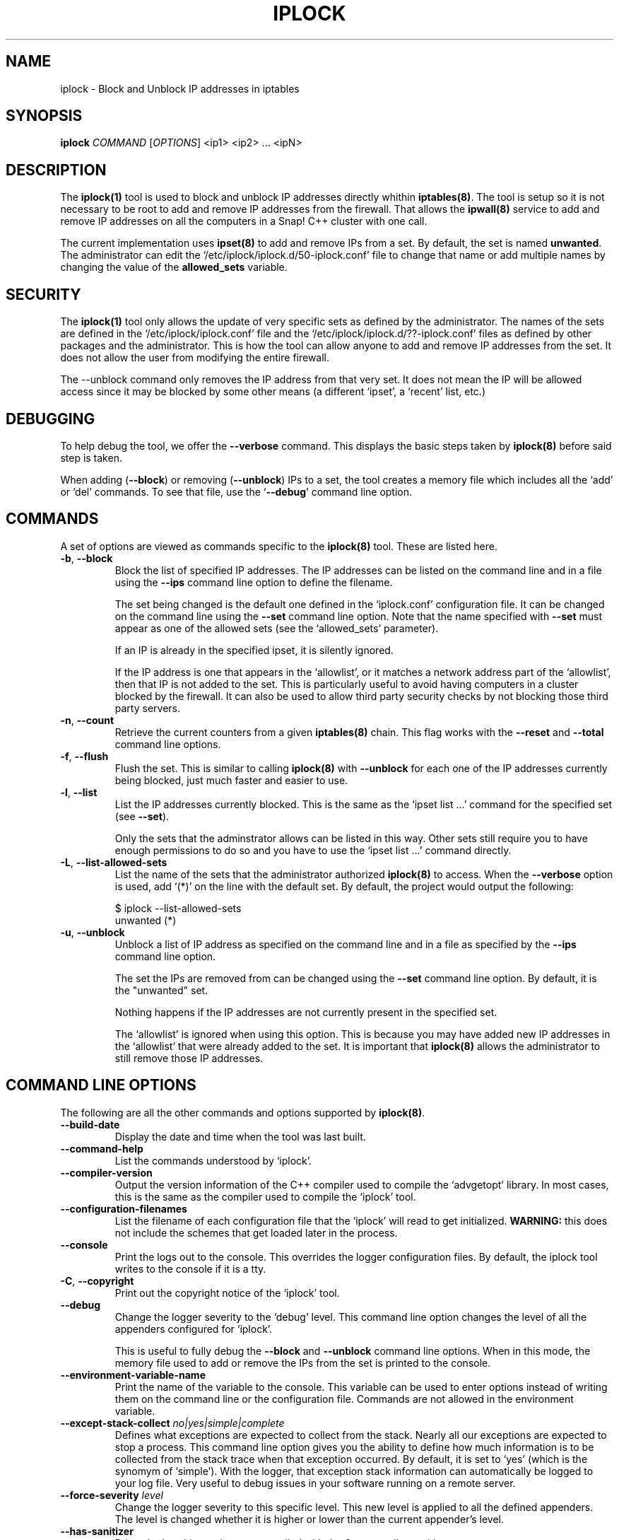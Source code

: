 .TH IPLOCK 1 "August 2022" "iplock 1.x" "User Commands"
.SH NAME
iplock \- Block and Unblock IP addresses in iptables
.SH SYNOPSIS
.B iplock
\fICOMMAND\fR [\fIOPTIONS\fR] <ip1> <ip2> ... <ipN>
.SH DESCRIPTION
The \fBiplock(1)\fR tool is used to block and unblock IP addresses directly
whithin \fBiptables(8)\fR. The tool is setup so it is not necessary to be
root to add and remove IP addresses from the firewall. That allows the
\fBipwall(8)\fR service to add and remove IP addresses on all the computers
in a Snap! C++ cluster with one call.

The current implementation uses \fBipset(8)\fR to add and remove IPs from
a set. By default, the set is named \fBunwanted\fR. The administrator can
edit the `/etc/iplock/iplock.d/50-iplock.conf' file to change that name
or add multiple names by changing the value of the \fBallowed_sets\fR
variable.

.SH "SECURITY"
The \fBiplock(1)\fR tool only allows the update of very specific sets as
defined by the administrator. The names of the sets are defined in the
`/etc/iplock/iplock.conf' file and the `/etc/iplock/iplock.d/??-iplock.conf'
files as defined by other packages and the administrator. This is how the
tool can allow anyone to add and remove IP addresses from the set. It
does not allow the user from modifying the entire firewall.

The --unblock command only removes the IP address from that very set.
It does not mean the IP will be allowed access since it may be blocked
by some other means (a different `ipset', a `recent' list, etc.)

.SH "DEBUGGING"
To help debug the tool, we offer the \fB\-\-verbose\fR command. This
displays the basic steps taken by \fBiplock(8)\fR before said step is
taken.

When adding (\fB\-\-block\fR) or removing (\fB\-\-unblock\fR) IPs to
a set, the tool creates a memory file which includes all the `add' or
`del' commands. To see that file, use the `\fB\-\-debug\fR' command
line option.

.SH "COMMANDS"
A set of options are viewed as commands specific to the \fBiplock(8)\fR
tool. These are listed here.

.TP
\fB\-b\fR, \fB\-\-block\fR
Block the list of specified IP addresses. The IP addresses can be listed
on the command line and in a file using the \fB\-\-ips\fR command line
option to define the filename.

The set being changed is the default one defined in the `iplock.conf'
configuration file. It can be changed on the command line using the
\fB\-\-set\fR command line option. Note that the name specified with
\fB\-\-set\fR must appear as one of the allowed sets (see the
`allowed_sets' parameter).

If an IP is already in the specified ipset, it is silently ignored.

If the IP address is one that appears in the `allowlist', or it matches
a network address part of the `allowlist', then that IP is not added to
the set. This is particularly useful to avoid having computers in a
cluster blocked by the firewall. It can also be used to allow third party
security checks by not blocking those third party servers.

.TP
\fB\-n\fR, \fB\-\-count\fR
Retrieve the current counters from a given \fBiptables(8)\fR chain. This
flag works with the \fB\-\-reset\fR and \fB\-\-total\fR command line options.

.TP
\fB\-f\fR, \fB\-\-flush\fR
Flush the set. This is similar to calling \fBiplock(8)\fR with
\fB\-\-unblock\fR for each one of the IP addresses currently being blocked,
just much faster and easier to use.

.TP
\fB\-l\fR, \fB\-\-list\fR
List the IP addresses currently blocked. This is the same as the
`ipset list ...' command for the specified set (see \fB\-\-set\fR).

Only the sets that the adminstrator allows can be listed in this way.
Other sets still require you to have enough permissions to do so and you
have to use the `ipset list ...' command directly.

.TP
\fB\-L\fR, \fB\-\-list-allowed-sets\fR
List the name of the sets that the administrator authorized \fBiplock(8)\fR
to access. When the \fB\-\-verbose\fR option is used, add `(*)' on the
line with the default set. By default, the project would output the following:

    $ iplock --list-allowed-sets
    unwanted (*)

.TP
\fB\-u\fR, \fB\-\-unblock\fR
Unblock a list of IP address as specified on the command line and in a file
as specified by the \fB\-\-ips\fR command line option.

The set the IPs are removed from can be changed using the \fB\-\-set\fR
command line option. By default, it is the "unwanted" set.

Nothing happens if the IP addresses are not currently present in the
specified set.

The `allowlist' is ignored when using this option. This is because you may
have added new IP addresses in the `allowlist' that were already added to
the set. It is important that \fBiplock(8)\fR allows the administrator to
still remove those IP addresses.


.SH "COMMAND LINE OPTIONS"
The following are all the other commands and options supported by
\fBiplock(8)\fR.

.TP
\fB\-\-build\-date\fR
Display the date and time when the tool was last built.

.TP
\fB\-\-command\-help\fR
List the commands understood by `iplock'.

.TP
\fB\-\-compiler\-version\fR
Output the version information of the C++ compiler used to compile the
`advgetopt' library. In most cases, this is the same as the compiler used
to compile the `iplock' tool.

.TP
\fB\-\-configuration\-filenames\fR
List the filename of each configuration file that the `iplock' will read
to get initialized. \fBWARNING:\fR this does not include the schemes that
get loaded later in the process.

.TP
\fB\-\-console\fR
Print the logs out to the console. This overrides the logger configuration
files. By default, the iplock tool writes to the console if it is a tty.

.TP
\fB\-C\fR, \fB\-\-copyright\fR
Print out the copyright notice of the `iplock' tool.

.TP
\fB\-\-debug\fR
Change the logger severity to the `debug' level. This command line option
changes the level of all the appenders configured for `iplock'.

This is useful to fully debug the \fB\-\-block\fR and \fB\-\-unblock\fR
command line options. When in this mode, the memory file used to add
or remove the IPs from the set is printed to the console.

.TP
\fB\-\-environment\-variable\-name\fR
Print the name of the variable to the console. This variable can be used
to enter options instead of writing them on the command line or the
configuration file. Commands are not allowed in the environment variable.

.TP
\fB\-\-except\-stack\-collect\fR \fIno|yes|simple|complete\fR
Defines what exceptions are expected to collect from the stack.
Nearly all our exceptions are expected to stop a process. This command line
option gives you the ability to define how much information is to be collected
from the stack trace when that exception occurred. By default, it is set to
`yes' (which is the synomym of `simple'). With the logger, that exception
stack information can automatically be logged to your log file. Very useful
to debug issues in your software running on a remote server.

.TP
\fB\-\-force\-severity\fR \fIlevel\fR
Change the logger severity to this specific level. This new level is
applied to all the defined appenders. The level is changed whether it
is higher or lower than the current appender's level.

.TP
\fB\-\-has\-sanitizer\fR
Print whether this version was compiled with the C++ compiler sanitizer.

.TP
\fB\-h\fR, \fB\-\-help\fR
Print a brief document about the tool usage, then exit.

.TP
\fB\-\-ips\fR \fI<filename>\fR
Define the name of a file with IP addresses. This can be used along the
\fB\-\-block\fR and \fB\-\-unblock\fR commands.

The file format is simply IP addresses separated by commas, spaces, or
newlines. The `;' and `#' characters introduce a comment up to the next
newline character.

In most cases, these files are generated and only include one IP address
per line. It supports IPv4 and IPv6 addresses. For IPv6, it is safer to
write them between square brackets to make sure they are recognized as
IPv6 IPs.

.TP
\fB\-L\fR, \fB\-\-license\fR
Print out the license of `iplock' and exit.

.TP
\fB--list-appenders\fR
List the available appenders as used by the logger.

.TP
\fB\-\-list\-severities\fR
List the available severities as used by the logger.

.TP
\fB\-\-log\-component\fR \fIname\fR...
Define one or more component name to filter the logs. Only logs with that
component are output, others are ignored. You can use the `!' (exclamation
mark) character in front of a name to exclude logs with that component.

.TP
\fB\-\-log\-config\fR \fIfilename\fR
Only load this very configuration file to setup the logger.

.TP
\fB\-\-log\-config\-path\fR \fIpath\fR
Define a path to search for log configuration files instead of using the
defaults.

.TP
\fB\-\-log\-file\fR \fIfilename\fR
Save the logs in this specific file instead of what is defined in the
configuration files.

.TP
\fB\-\-logger\-configuration\-filenames\fR
List the files that the logger reads to be setup. If no files are found,
then messages appear in the console by default.

.TP
\fB\-\-logger\-hide\-banner\fR
Request that the logger does not print the banner in the console. This is
particularly useful for command line tools (opposed to a service). The
`iplock' tool automatically turns this option on.

.TP
\fB\-\-logger\-plugin\-paths\fR \fIpath1:path2:...\fR
This option allows you to change the path(s) to the `snaplogger' plugins. You
can enter multiple paths by separating them with a colon (:).

.TP
\fB\-\-logger\-show\-banner\fR
Request that the logger prints its banner when it starts. This is useful
if you run a tool from a service and want to make sure the administrator
knows which version of the tool is being used.

.TP
\fB\-\-logger\-version\fR
Print out the version of the Snap! Logger and exit.

.TP
\fB\-\-log\-severity\fR \fIlevel\fR
Change the severity to this level unless the appender already accepts logs
for a lower level. So for example, an appender setup to output logs with a
severity level of `error' or higher is affected by the `warning' level.
An appender setup to output logs with a severity level of `info' does not
changed when setting this command line option to `warning'.

.TP
\fB\-\-no\-log\fR
Turn off the logger so nothing gets printed out. This is somewhat similar
to a quiet or silent option that many Unix tools offer.

.TP
\fB\-\-option\-help\fR
Print the list of options supported by `iplock'.

.TP
\fB\-\-path\-to\-option\-definitions\fR
Option definitions can be defined in a .ini file. If it exists, this is the
path where it can be found.

.TP
\fB\-\-print\-option\fR \fIname\fR
This option is useful to debug your command line, environment variable, and
configuration files by printing the value of the named option. This tells
you what value the tool or service sees in the end.

.TP
\fB\-\-quiet\fR
Turn off all messages, including errors, from the \fBiptables(8)\fR and
\fBipset(8)\fR tools. Use this when running such commands from other
software to avoid generally unnecessary output.

.TP
\fB\-r\fR, \fB\-\-reset\fR
Use this flag along the \fB\-\-count\fR command line option. It requests
the command to also reset the counter. This is useful if you are gathering
the counters to save them in a database to use as statistics.

.TP
\fB\-s\fR, \fB\-\-set\fR \fI<name>\fR
Change the name of the set on which to work. The internal default is
"unwanted". Only sets that the administrator allowed can be specified
here. Other names, even if the set exists, generate a fatal error.

.TP
\fB\-\-show\-option\-sources\fR
The `advgetopt' library has the ability to trace where each value is
read from: which file, the command line, the environment variable.
This option can be used to determine where a value is defined, which once
in a while is particularly useful.

.TP
\fB\-\-syslog\fR [\fIidentity\fR]
Send the logs to the system `syslog'. If specified, the `identity' is used
along each message.

.TP
\fB\-\-trace\fR
Change the logger severity to the TRACE level. All appenders accept all the
logs that they receive.

.TP
\fB\-v\fR, \fB\-\-verbose\fR
Print information about what the tool is doing. In particular, it shows
the commands that are run to help debug issue if such arise.

.TP
\fB\-V\fR, \fB\-\-version\fR
Print the `iplock' version number, then exit.

.SH AUTHOR
Written by Alexis Wilke <alexis@m2osw.com>.
.SH "REPORTING BUGS"
Report bugs to <https://github.com/m2osw/iplock/issues>.
.br
iplock home page: <https://snapwebsites.org/project/iplock>.
.SH COPYRIGHT
Copyright \(co 2022 Made to Order Software Corporation
.br
License: GPLv3
.br
This is free software: you are free to change and redistribute it.
.br
There is NO WARRANTY, to the extent permitted by law.
.SH "SEE ALSO"
.BR ipload (5),
.BR ipload (8),
.BR iprecent (1),
.BR ipwall (8),
.BR knock-knock (1),
.BR showfw (1)
